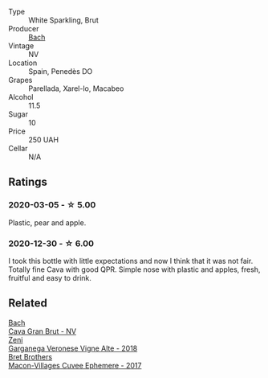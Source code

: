 #+attr_html: :class wine-main-image
[[file:/images/19/8bd5e1-40d9-4046-b3c8-45b22a3afb34/2020-12-31-14-54-45-9707923D-EF81-496E-A66B-4F521D29E26F-1-105-c.webp]]

- Type :: White Sparkling, Brut
- Producer :: [[barberry:/producers/d94c2c51-81ef-4bd5-be56-6a28f19a8f2a][Bach]]
- Vintage :: NV
- Location :: Spain, Penedès DO
- Grapes :: Parellada, Xarel-lo, Macabeo
- Alcohol :: 11.5
- Sugar :: 10
- Price :: 250 UAH
- Cellar :: N/A

** Ratings

*** 2020-03-05 - ☆ 5.00

Plastic, pear and apple.

*** 2020-12-30 - ☆ 6.00

I took this bottle with little expectations and now I think that it was not fair. Totally fine Cava with good QPR. Simple nose with plastic and apples, fresh, fruitful and easy to drink.

** Related

#+begin_export html
<div class="flex-container">
  <a class="flex-item flex-item-left" href="/wines/39d4f69e-1397-4e09-9577-48aa088f8dbe.html">
    <img class="flex-bottle" src="/images/39/d4f69e-1397-4e09-9577-48aa088f8dbe/2022-07-01-22-06-14-87D78DA9-448B-4AA9-8DD2-9E310FEA7EE6-1-105-c.webp"></img>
    <section class="h text-small text-lighter">Bach</section>
    <section class="h text-bolder">Cava Gran Brut - NV</section>
  </a>

  <a class="flex-item flex-item-right" href="/wines/56c0a3e4-61ed-4e62-b5e3-fff032af4943.html">
    <section class="h text-small text-lighter">Zeni</section>
    <section class="h text-bolder">Garganega Veronese Vigne Alte - 2018</section>
  </a>

  <a class="flex-item flex-item-left" href="/wines/bf99d3e5-f8db-49ea-8d2d-3adf55324f34.html">
    <img class="flex-bottle" src="/images/bf/99d3e5-f8db-49ea-8d2d-3adf55324f34/2020-03-05-19-55-23-88FF83E5-6B93-4D53-B5F2-014774157214-1-105-c.webp"></img>
    <section class="h text-small text-lighter">Bret Brothers</section>
    <section class="h text-bolder">Macon-Villages Cuvee Ephemere - 2017</section>
  </a>

</div>
#+end_export
